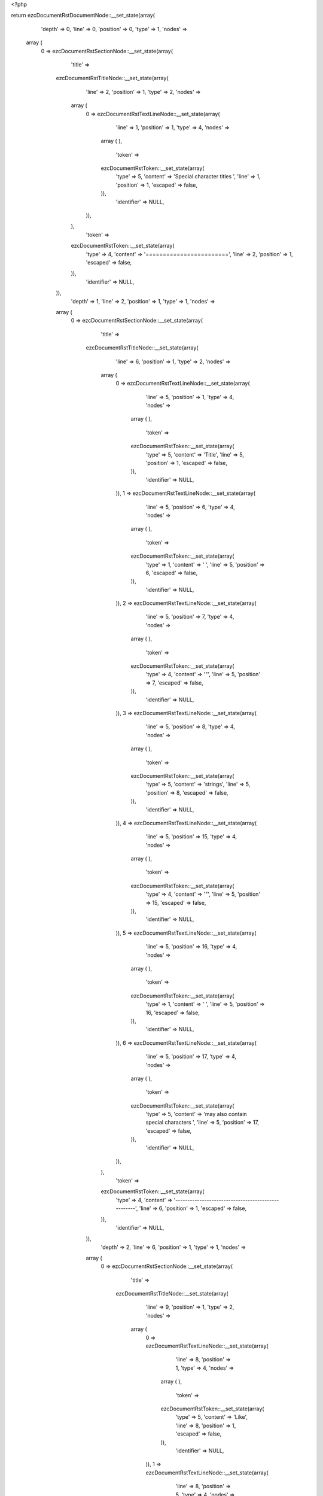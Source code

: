 <?php

return ezcDocumentRstDocumentNode::__set_state(array(
   'depth' => 0,
   'line' => 0,
   'position' => 0,
   'type' => 1,
   'nodes' => 
  array (
    0 => 
    ezcDocumentRstSectionNode::__set_state(array(
       'title' => 
      ezcDocumentRstTitleNode::__set_state(array(
         'line' => 2,
         'position' => 1,
         'type' => 2,
         'nodes' => 
        array (
          0 => 
          ezcDocumentRstTextLineNode::__set_state(array(
             'line' => 1,
             'position' => 1,
             'type' => 4,
             'nodes' => 
            array (
            ),
             'token' => 
            ezcDocumentRstToken::__set_state(array(
               'type' => 5,
               'content' => 'Special character titles ',
               'line' => 1,
               'position' => 1,
               'escaped' => false,
            )),
             'identifier' => NULL,
          )),
        ),
         'token' => 
        ezcDocumentRstToken::__set_state(array(
           'type' => 4,
           'content' => '========================',
           'line' => 2,
           'position' => 1,
           'escaped' => false,
        )),
         'identifier' => NULL,
      )),
       'depth' => 1,
       'line' => 2,
       'position' => 1,
       'type' => 1,
       'nodes' => 
      array (
        0 => 
        ezcDocumentRstSectionNode::__set_state(array(
           'title' => 
          ezcDocumentRstTitleNode::__set_state(array(
             'line' => 6,
             'position' => 1,
             'type' => 2,
             'nodes' => 
            array (
              0 => 
              ezcDocumentRstTextLineNode::__set_state(array(
                 'line' => 5,
                 'position' => 1,
                 'type' => 4,
                 'nodes' => 
                array (
                ),
                 'token' => 
                ezcDocumentRstToken::__set_state(array(
                   'type' => 5,
                   'content' => 'Title',
                   'line' => 5,
                   'position' => 1,
                   'escaped' => false,
                )),
                 'identifier' => NULL,
              )),
              1 => 
              ezcDocumentRstTextLineNode::__set_state(array(
                 'line' => 5,
                 'position' => 6,
                 'type' => 4,
                 'nodes' => 
                array (
                ),
                 'token' => 
                ezcDocumentRstToken::__set_state(array(
                   'type' => 1,
                   'content' => ' ',
                   'line' => 5,
                   'position' => 6,
                   'escaped' => false,
                )),
                 'identifier' => NULL,
              )),
              2 => 
              ezcDocumentRstTextLineNode::__set_state(array(
                 'line' => 5,
                 'position' => 7,
                 'type' => 4,
                 'nodes' => 
                array (
                ),
                 'token' => 
                ezcDocumentRstToken::__set_state(array(
                   'type' => 4,
                   'content' => '"',
                   'line' => 5,
                   'position' => 7,
                   'escaped' => false,
                )),
                 'identifier' => NULL,
              )),
              3 => 
              ezcDocumentRstTextLineNode::__set_state(array(
                 'line' => 5,
                 'position' => 8,
                 'type' => 4,
                 'nodes' => 
                array (
                ),
                 'token' => 
                ezcDocumentRstToken::__set_state(array(
                   'type' => 5,
                   'content' => 'strings',
                   'line' => 5,
                   'position' => 8,
                   'escaped' => false,
                )),
                 'identifier' => NULL,
              )),
              4 => 
              ezcDocumentRstTextLineNode::__set_state(array(
                 'line' => 5,
                 'position' => 15,
                 'type' => 4,
                 'nodes' => 
                array (
                ),
                 'token' => 
                ezcDocumentRstToken::__set_state(array(
                   'type' => 4,
                   'content' => '"',
                   'line' => 5,
                   'position' => 15,
                   'escaped' => false,
                )),
                 'identifier' => NULL,
              )),
              5 => 
              ezcDocumentRstTextLineNode::__set_state(array(
                 'line' => 5,
                 'position' => 16,
                 'type' => 4,
                 'nodes' => 
                array (
                ),
                 'token' => 
                ezcDocumentRstToken::__set_state(array(
                   'type' => 1,
                   'content' => ' ',
                   'line' => 5,
                   'position' => 16,
                   'escaped' => false,
                )),
                 'identifier' => NULL,
              )),
              6 => 
              ezcDocumentRstTextLineNode::__set_state(array(
                 'line' => 5,
                 'position' => 17,
                 'type' => 4,
                 'nodes' => 
                array (
                ),
                 'token' => 
                ezcDocumentRstToken::__set_state(array(
                   'type' => 5,
                   'content' => 'may also contain special characters ',
                   'line' => 5,
                   'position' => 17,
                   'escaped' => false,
                )),
                 'identifier' => NULL,
              )),
            ),
             'token' => 
            ezcDocumentRstToken::__set_state(array(
               'type' => 4,
               'content' => '---------------------------------------------------',
               'line' => 6,
               'position' => 1,
               'escaped' => false,
            )),
             'identifier' => NULL,
          )),
           'depth' => 2,
           'line' => 6,
           'position' => 1,
           'type' => 1,
           'nodes' => 
          array (
            0 => 
            ezcDocumentRstSectionNode::__set_state(array(
               'title' => 
              ezcDocumentRstTitleNode::__set_state(array(
                 'line' => 9,
                 'position' => 1,
                 'type' => 2,
                 'nodes' => 
                array (
                  0 => 
                  ezcDocumentRstTextLineNode::__set_state(array(
                     'line' => 8,
                     'position' => 1,
                     'type' => 4,
                     'nodes' => 
                    array (
                    ),
                     'token' => 
                    ezcDocumentRstToken::__set_state(array(
                       'type' => 5,
                       'content' => 'Like',
                       'line' => 8,
                       'position' => 1,
                       'escaped' => false,
                    )),
                     'identifier' => NULL,
                  )),
                  1 => 
                  ezcDocumentRstTextLineNode::__set_state(array(
                     'line' => 8,
                     'position' => 5,
                     'type' => 4,
                     'nodes' => 
                    array (
                    ),
                     'token' => 
                    ezcDocumentRstToken::__set_state(array(
                       'type' => 1,
                       'content' => ' ',
                       'line' => 8,
                       'position' => 5,
                       'escaped' => false,
                    )),
                     'identifier' => NULL,
                  )),
                  2 => 
                  ezcDocumentRstMarkupEmphasisNode::__set_state(array(
                     'openTag' => false,
                     'line' => 8,
                     'position' => 15,
                     'type' => 30,
                     'nodes' => 
                    array (
                      0 => 
                      ezcDocumentRstTextLineNode::__set_state(array(
                         'line' => 8,
                         'position' => 7,
                         'type' => 4,
                         'nodes' => 
                        array (
                        ),
                         'token' => 
                        ezcDocumentRstToken::__set_state(array(
                           'type' => 5,
                           'content' => 'emphasis',
                           'line' => 8,
                           'position' => 7,
                           'escaped' => false,
                        )),
                         'identifier' => NULL,
                      )),
                    ),
                     'token' => 
                    ezcDocumentRstToken::__set_state(array(
                       'type' => 4,
                       'content' => '*',
                       'line' => 8,
                       'position' => 15,
                       'escaped' => false,
                    )),
                     'identifier' => NULL,
                  )),
                  3 => 
                  ezcDocumentRstTextLineNode::__set_state(array(
                     'line' => 8,
                     'position' => 16,
                     'type' => 4,
                     'nodes' => 
                    array (
                    ),
                     'token' => 
                    ezcDocumentRstToken::__set_state(array(
                       'type' => 1,
                       'content' => ' ',
                       'line' => 8,
                       'position' => 16,
                       'escaped' => false,
                    )),
                     'identifier' => NULL,
                  )),
                  4 => 
                  ezcDocumentRstTextLineNode::__set_state(array(
                     'line' => 8,
                     'position' => 17,
                     'type' => 4,
                     'nodes' => 
                    array (
                    ),
                     'token' => 
                    ezcDocumentRstToken::__set_state(array(
                       'type' => 5,
                       'content' => 'markup ',
                       'line' => 8,
                       'position' => 17,
                       'escaped' => false,
                    )),
                     'identifier' => NULL,
                  )),
                ),
                 'token' => 
                ezcDocumentRstToken::__set_state(array(
                   'type' => 4,
                   'content' => '----------------------',
                   'line' => 9,
                   'position' => 1,
                   'escaped' => false,
                )),
                 'identifier' => NULL,
              )),
               'depth' => 3,
               'line' => 9,
               'position' => 1,
               'type' => 1,
               'nodes' => 
              array (
                0 => 
                ezcDocumentRstSectionNode::__set_state(array(
                   'title' => 
                  ezcDocumentRstTitleNode::__set_state(array(
                     'line' => 12,
                     'position' => 1,
                     'type' => 2,
                     'nodes' => 
                    array (
                      0 => 
                      ezcDocumentRstTextLineNode::__set_state(array(
                         'line' => 11,
                         'position' => 1,
                         'type' => 4,
                         'nodes' => 
                        array (
                        ),
                         'token' => 
                        ezcDocumentRstToken::__set_state(array(
                           'type' => 5,
                           'content' => 'Documenting',
                           'line' => 11,
                           'position' => 1,
                           'escaped' => false,
                        )),
                         'identifier' => NULL,
                      )),
                      1 => 
                      ezcDocumentRstTextLineNode::__set_state(array(
                         'line' => 11,
                         'position' => 12,
                         'type' => 4,
                         'nodes' => 
                        array (
                        ),
                         'token' => 
                        ezcDocumentRstToken::__set_state(array(
                           'type' => 1,
                           'content' => ' ',
                           'line' => 11,
                           'position' => 12,
                           'escaped' => false,
                        )),
                         'identifier' => NULL,
                      )),
                      2 => 
                      ezcDocumentRstTextLineNode::__set_state(array(
                         'line' => 11,
                         'position' => 14,
                         'type' => 4,
                         'nodes' => 
                        array (
                        ),
                         'token' => 
                        ezcDocumentRstToken::__set_state(array(
                           'type' => 5,
                           'content' => '_',
                           'line' => 11,
                           'position' => 14,
                           'escaped' => true,
                        )),
                         'identifier' => NULL,
                      )),
                      3 => 
                      ezcDocumentRstTextLineNode::__set_state(array(
                         'line' => 11,
                         'position' => 16,
                         'type' => 4,
                         'nodes' => 
                        array (
                        ),
                         'token' => 
                        ezcDocumentRstToken::__set_state(array(
                           'type' => 5,
                           'content' => '_',
                           'line' => 11,
                           'position' => 16,
                           'escaped' => true,
                        )),
                         'identifier' => NULL,
                      )),
                      4 => 
                      ezcDocumentRstTextLineNode::__set_state(array(
                         'line' => 11,
                         'position' => 17,
                         'type' => 4,
                         'nodes' => 
                        array (
                        ),
                         'token' => 
                        ezcDocumentRstToken::__set_state(array(
                           'type' => 5,
                           'content' => 'set and',
                           'line' => 11,
                           'position' => 17,
                           'escaped' => false,
                        )),
                         'identifier' => NULL,
                      )),
                      5 => 
                      ezcDocumentRstTextLineNode::__set_state(array(
                         'line' => 11,
                         'position' => 24,
                         'type' => 4,
                         'nodes' => 
                        array (
                        ),
                         'token' => 
                        ezcDocumentRstToken::__set_state(array(
                           'type' => 1,
                           'content' => ' ',
                           'line' => 11,
                           'position' => 24,
                           'escaped' => false,
                        )),
                         'identifier' => NULL,
                      )),
                      6 => 
                      ezcDocumentRstTextLineNode::__set_state(array(
                         'line' => 11,
                         'position' => 26,
                         'type' => 4,
                         'nodes' => 
                        array (
                        ),
                         'token' => 
                        ezcDocumentRstToken::__set_state(array(
                           'type' => 5,
                           'content' => '_',
                           'line' => 11,
                           'position' => 26,
                           'escaped' => true,
                        )),
                         'identifier' => NULL,
                      )),
                      7 => 
                      ezcDocumentRstTextLineNode::__set_state(array(
                         'line' => 11,
                         'position' => 28,
                         'type' => 4,
                         'nodes' => 
                        array (
                        ),
                         'token' => 
                        ezcDocumentRstToken::__set_state(array(
                           'type' => 5,
                           'content' => '_',
                           'line' => 11,
                           'position' => 28,
                           'escaped' => true,
                        )),
                         'identifier' => NULL,
                      )),
                      8 => 
                      ezcDocumentRstTextLineNode::__set_state(array(
                         'line' => 11,
                         'position' => 29,
                         'type' => 4,
                         'nodes' => 
                        array (
                        ),
                         'token' => 
                        ezcDocumentRstToken::__set_state(array(
                           'type' => 5,
                           'content' => 'get ',
                           'line' => 11,
                           'position' => 29,
                           'escaped' => false,
                        )),
                         'identifier' => NULL,
                      )),
                    ),
                     'token' => 
                    ezcDocumentRstToken::__set_state(array(
                       'type' => 4,
                       'content' => '~~~~~~~~~~~~~~~~~~~~~~~~~~~~~~~',
                       'line' => 12,
                       'position' => 1,
                       'escaped' => false,
                    )),
                     'identifier' => NULL,
                  )),
                   'depth' => 4,
                   'line' => 12,
                   'position' => 1,
                   'type' => 1,
                   'nodes' => 
                  array (
                  ),
                   'token' => 
                  ezcDocumentRstToken::__set_state(array(
                     'type' => 4,
                     'content' => '~~~~~~~~~~~~~~~~~~~~~~~~~~~~~~~',
                     'line' => 12,
                     'position' => 1,
                     'escaped' => false,
                  )),
                   'identifier' => NULL,
                )),
              ),
               'token' => 
              ezcDocumentRstToken::__set_state(array(
                 'type' => 4,
                 'content' => '----------------------',
                 'line' => 9,
                 'position' => 1,
                 'escaped' => false,
              )),
               'identifier' => NULL,
            )),
          ),
           'token' => 
          ezcDocumentRstToken::__set_state(array(
             'type' => 4,
             'content' => '---------------------------------------------------',
             'line' => 6,
             'position' => 1,
             'escaped' => false,
          )),
           'identifier' => NULL,
        )),
      ),
       'token' => 
      ezcDocumentRstToken::__set_state(array(
         'type' => 4,
         'content' => '========================',
         'line' => 2,
         'position' => 1,
         'escaped' => false,
      )),
       'identifier' => NULL,
    )),
  ),
   'token' => NULL,
   'identifier' => NULL,
));

